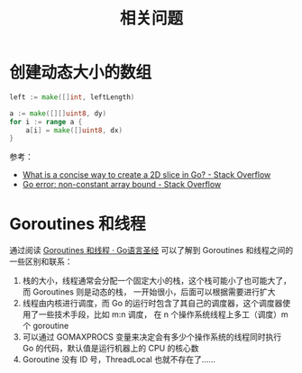 #+TITLE:      相关问题

* 目录                                                    :TOC_4_gh:noexport:
- [[#创建动态大小的数组][创建动态大小的数组]]
- [[#goroutines-和线程][Goroutines 和线程]]

* 创建动态大小的数组
  #+begin_src go
    left := make([]int, leftLength)

    a := make([][]uint8, dy)
    for i := range a {
        a[i] = make([]uint8, dx)
    }
  #+end_src

  参考：
  + [[https://stackoverflow.com/questions/39804861/what-is-a-concise-way-to-create-a-2d-slice-in-go][What is a concise way to create a 2D slice in Go? - Stack Overflow]]
  + [[https://stackoverflow.com/questions/38362631/go-error-non-constant-array-bound][Go error: non-constant array bound - Stack Overflow]]

* Goroutines 和线程
  通过阅读 [[https://books.studygolang.com/gopl-zh/ch9/ch9-08.html][Goroutines 和线程 · Go语言圣经]] 可以了解到 Goroutines 和线程之间的一些区别和联系：
  1. 栈的大小，线程通常会分配一个固定大小的栈，这个栈可能小了也可能大了，而 Goroutines 则是动态的栈，
     一开始很小，后面可以根据需要进行扩大
  2. 线程由内核进行调度，而 Go 的运行时包含了其自己的调度器，这个调度器使用了一些技术手段，比如 m:n 调度，
     在 n 个操作系统线程上多工（调度）m 个 goroutine
  3. 可以通过 GOMAXPROCS 变量来决定会有多少个操作系统的线程同时执行 Go 的代码，默认值是运行机器上的 CPU 的核心数
  4. Goroutine 没有 ID 号，ThreadLocal 也就不存在了……

